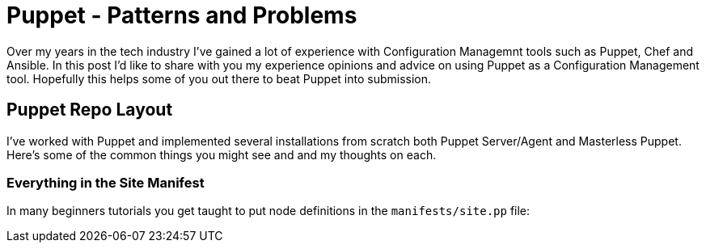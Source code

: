 = Puppet - Patterns and Problems
:hp-tags: Puppet, Automation, Configuration Management, Devops

Over my years in the tech industry I've gained a lot of experience with Configuration Managemnt tools such as Puppet, Chef and Ansible. In this post I'd like to share with you my experience opinions and advice on using Puppet as a Configuration Management tool. Hopefully this helps some of you out there to beat Puppet into submission.

== Puppet Repo Layout

I've worked with Puppet and implemented several installations from scratch both Puppet Server/Agent and Masterless Puppet. Here's some of the common things you might see and and my thoughts on each.

=== Everything in the Site Manifest


In many beginners tutorials you get taught to put node definitions in the `manifests/site.pp` file:  
